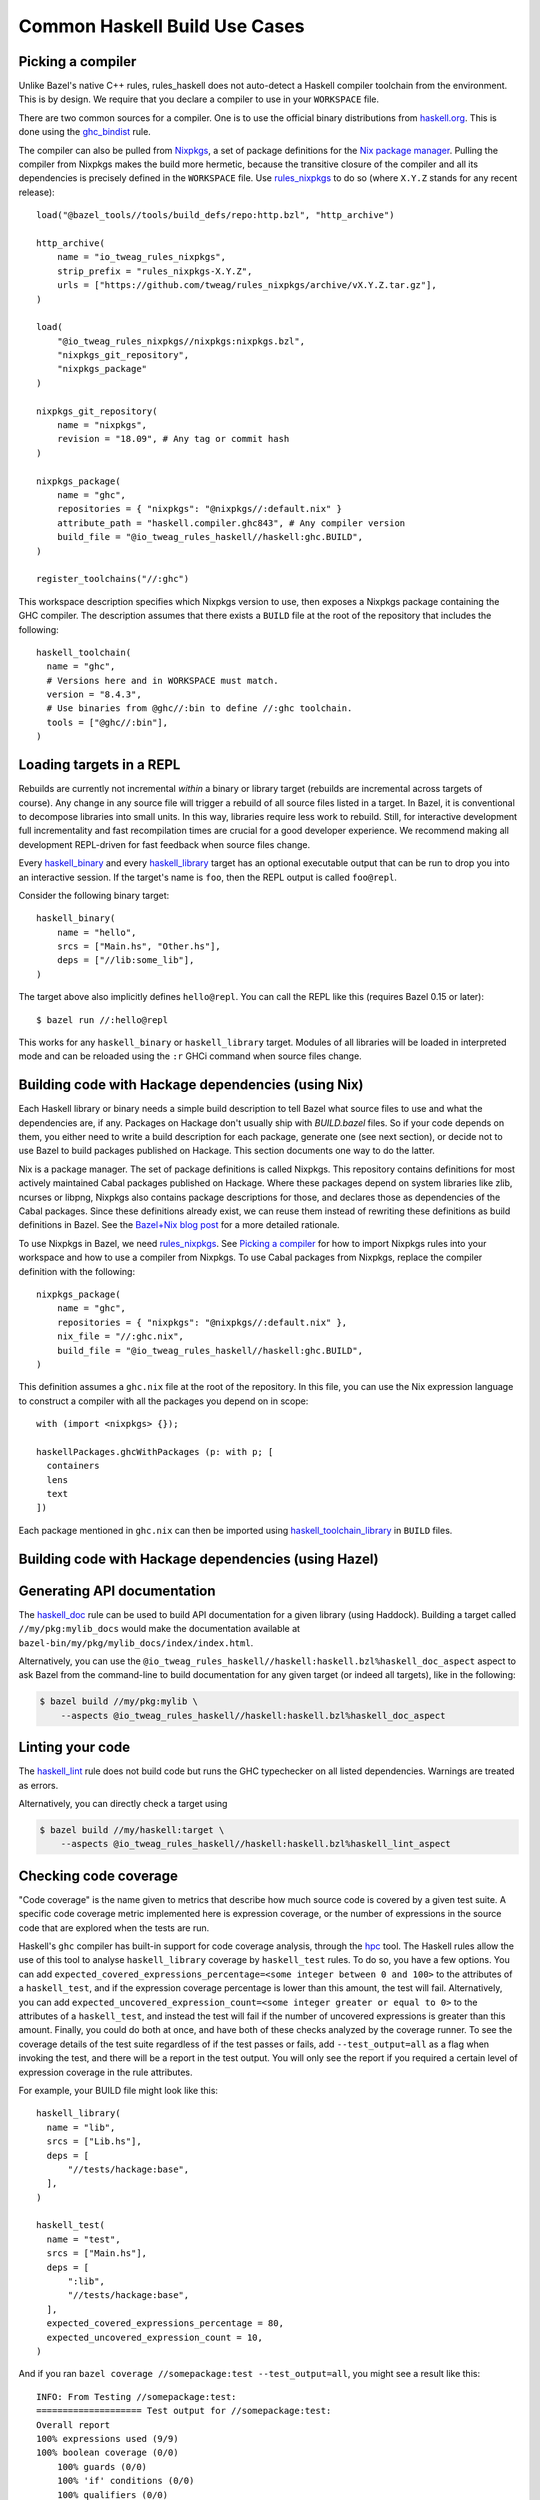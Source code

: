 .. _use-cases:

Common Haskell Build Use Cases
==============================

Picking a compiler
------------------

Unlike Bazel's native C++ rules, rules_haskell does not auto-detect
a Haskell compiler toolchain from the environment. This is by design.
We require that you declare a compiler to use in your ``WORKSPACE``
file.

There are two common sources for a compiler. One is to use the
official binary distributions from `haskell.org`_. This is done using
the `ghc_bindist`_ rule.

The compiler can also be pulled from Nixpkgs_, a set of package
definitions for the `Nix package manager`_. Pulling the compiler from
Nixpkgs makes the build more hermetic, because the transitive closure
of the compiler and all its dependencies is precisely defined in the
``WORKSPACE`` file. Use `rules_nixpkgs`_ to do so (where ``X.Y.Z``
stands for any recent release)::

  load("@bazel_tools//tools/build_defs/repo:http.bzl", "http_archive")

  http_archive(
      name = "io_tweag_rules_nixpkgs",
      strip_prefix = "rules_nixpkgs-X.Y.Z",
      urls = ["https://github.com/tweag/rules_nixpkgs/archive/vX.Y.Z.tar.gz"],
  )

  load(
      "@io_tweag_rules_nixpkgs//nixpkgs:nixpkgs.bzl",
      "nixpkgs_git_repository",
      "nixpkgs_package"
  )

  nixpkgs_git_repository(
      name = "nixpkgs",
      revision = "18.09", # Any tag or commit hash
  )

  nixpkgs_package(
      name = "ghc",
      repositories = { "nixpkgs": "@nixpkgs//:default.nix" }
      attribute_path = "haskell.compiler.ghc843", # Any compiler version
      build_file = "@io_tweag_rules_haskell//haskell:ghc.BUILD",
  )

  register_toolchains("//:ghc")

This workspace description specifies which Nixpkgs version to use,
then exposes a Nixpkgs package containing the GHC compiler. The
description assumes that there exists a ``BUILD`` file at the root of
the repository that includes the following::

  haskell_toolchain(
    name = "ghc",
    # Versions here and in WORKSPACE must match.
    version = "8.4.3",
    # Use binaries from @ghc//:bin to define //:ghc toolchain.
    tools = ["@ghc//:bin"],
  )

.. _Bazel+Nix blog post: https://www.tweag.io/posts/2018-03-15-bazel-nix.html
.. _Nix package manager: https://nixos.org/nix
.. _Nixpkgs: https://nixos.org/nixpkgs/manual/
.. _ghc_bindist: http://api.haskell.build/haskell/ghc_bindist.html#ghc_bindist
.. _haskell.org: https://haskell.org
.. _haskell_binary: http://api.haskell.build/haskell/haskell.html#haskell_binary
.. _haskell_library: http://api.haskell.build/haskell/haskell.html#haskell_library
.. _rules_nixpkgs: https://github.com/tweag/rules_nixpkgs

Loading targets in a REPL
-------------------------

Rebuilds are currently not incremental *within* a binary or library
target (rebuilds are incremental across targets of course). Any change
in any source file will trigger a rebuild of all source files listed
in a target. In Bazel, it is conventional to decompose libraries into
small units. In this way, libraries require less work to rebuild.
Still, for interactive development full incrementality and fast
recompilation times are crucial for a good developer experience. We
recommend making all development REPL-driven for fast feedback when
source files change.

Every `haskell_binary`_ and every `haskell_library`_ target has an
optional executable output that can be run to drop you into an
interactive session. If the target's name is ``foo``, then the REPL
output is called ``foo@repl``.

Consider the following binary target::

  haskell_binary(
      name = "hello",
      srcs = ["Main.hs", "Other.hs"],
      deps = ["//lib:some_lib"],
  )

The target above also implicitly defines ``hello@repl``. You can call
the REPL like this (requires Bazel 0.15 or later)::

  $ bazel run //:hello@repl

This works for any ``haskell_binary`` or ``haskell_library`` target.
Modules of all libraries will be loaded in interpreted mode and can be
reloaded using the ``:r`` GHCi command when source files change.

Building code with Hackage dependencies (using Nix)
---------------------------------------------------

Each Haskell library or binary needs a simple build description to
tell Bazel what source files to use and what the dependencies are, if
any. Packages on Hackage don't usually ship with `BUILD.bazel` files.
So if your code depends on them, you either need to write a build
description for each package, generate one (see next section), or
decide not to use Bazel to build packages published on Hackage. This
section documents one way to do the latter.

Nix is a package manager. The set of package definitions is called
Nixpkgs. This repository contains definitions for most actively
maintained Cabal packages published on Hackage. Where these packages
depend on system libraries like zlib, ncurses or libpng, Nixpkgs also
contains package descriptions for those, and declares those as
dependencies of the Cabal packages. Since these definitions already
exist, we can reuse them instead of rewriting these definitions as
build definitions in Bazel. See the `Bazel+Nix blog post`_ for a more
detailed rationale.

To use Nixpkgs in Bazel, we need `rules_nixpkgs`_. See `Picking
a compiler`_ for how to import Nixpkgs rules into your workspace and
how to use a compiler from Nixpkgs. To use Cabal packages from
Nixpkgs, replace the compiler definition with the following::

  nixpkgs_package(
      name = "ghc",
      repositories = { "nixpkgs": "@nixpkgs//:default.nix" },
      nix_file = "//:ghc.nix",
      build_file = "@io_tweag_rules_haskell//haskell:ghc.BUILD",
  )

This definition assumes a ``ghc.nix`` file at the root of the
repository. In this file, you can use the Nix expression language to
construct a compiler with all the packages you depend on in scope::

  with (import <nixpkgs> {});

  haskellPackages.ghcWithPackages (p: with p; [
    containers
    lens
    text
  ])

Each package mentioned in ``ghc.nix`` can then be imported using
`haskell_toolchain_library`_ in ``BUILD`` files.

.. _haskell_toolchain_library: http://api.haskell.build/haskell/haskell.html#haskell_toolchain_library

Building code with Hackage dependencies (using Hazel)
-----------------------------------------------------

.. todo::

   Explain how to use Hazel instead of Nix

Generating API documentation
----------------------------

The `haskell_doc`_ rule can be used to build API documentation for
a given library (using Haddock). Building a target called
``//my/pkg:mylib_docs`` would make the documentation available at
``bazel-bin/my/pkg/mylib_docs/index/index.html``.

Alternatively, you can use the
``@io_tweag_rules_haskell//haskell:haskell.bzl%haskell_doc_aspect``
aspect to ask Bazel from the command-line to build documentation for
any given target (or indeed all targets), like in the following:

.. code-block:: console

  $ bazel build //my/pkg:mylib \
      --aspects @io_tweag_rules_haskell//haskell:haskell.bzl%haskell_doc_aspect

.. _haskell_doc: http://api.haskell.build/haskell/haddock.html#haskell_doc

Linting your code
-----------------

The `haskell_lint`_ rule does not build code but runs the GHC
typechecker on all listed dependencies. Warnings are treated as
errors.

Alternatively, you can directly check a target using

.. code-block:: console

  $ bazel build //my/haskell:target \
      --aspects @io_tweag_rules_haskell//haskell:haskell.bzl%haskell_lint_aspect

.. _haskell_lint: http://api.haskell.build/haskell/lint.html#haskell_lint

Checking code coverage
----------------------

"Code coverage" is the name given to metrics that describe how much source 
code is covered by a given test suite.  A specific code coverage metric 
implemented here is expression coverage, or the number of expressions in 
the source code that are explored when the tests are run.

Haskell's ``ghc`` compiler has built-in support for code coverage analysis, 
through the hpc_ tool. The Haskell rules allow the use of this tool to analyse 
``haskell_library`` coverage by ``haskell_test`` rules. To do so, you have a 
few options. You can add 
``expected_covered_expressions_percentage=<some integer between 0 and 100>`` to
the attributes of a ``haskell_test``, and if the expression coverage percentage
is lower than this amount, the test will fail. Alternatively, you can add
``expected_uncovered_expression_count=<some integer greater or equal to 0>`` to
the attributes of a ``haskell_test``, and instead the test will fail if the
number of uncovered expressions is greater than this amount. Finally, you could
do both at once, and have both of these checks analyzed by the coverage runner.
To see the coverage details of the test suite regardless of if the test passes
or fails, add ``--test_output=all`` as a flag when invoking the test, and there 
will be a report in the test output. You will only see the report if you
required a certain level of expression coverage in the rule attributes.

For example, your BUILD file might look like this: ::

  haskell_library(
    name = "lib",
    srcs = ["Lib.hs"],
    deps = [
        "//tests/hackage:base",
    ],
  )

  haskell_test(
    name = "test",
    srcs = ["Main.hs"],
    deps = [
        ":lib",
        "//tests/hackage:base",
    ],
    expected_covered_expressions_percentage = 80,
    expected_uncovered_expression_count = 10,
  )

And if you ran ``bazel coverage //somepackage:test --test_output=all``, you 
might see a result like this: ::

  INFO: From Testing //somepackage:test:
  ==================== Test output for //somepackage:test:
  Overall report
  100% expressions used (9/9)
  100% boolean coverage (0/0)
      100% guards (0/0)
      100% 'if' conditions (0/0)
      100% qualifiers (0/0)
  100% alternatives used (0/0)
  100% local declarations used (0/0)
  100% top-level declarations used (3/3)
  =============================================================================

Here, the test passes because it actually has 100% expression coverage and 0
uncovered expressions, which is even better than we expected on both counts.

There is an optional ``haskell_test`` attribute called
``strict_coverage_analysis``, which is a boolean that changes the coverage
analysis such that even having better coverage than expected fails the test.
This can be used to enforce that developers must upgrade the expected test
coverage when they improve it. On the other hand, it requires changing the
expected coverage for almost any change.

There a couple of notes regarding the coverage analysis functionality:

- Coverage analysis currently is scoped to all source files and all
  locally-built Haskell dependencies (both direct and transitive) for a given
  test rule.
- Coverage-enabled build and execution for ``haskell_test`` targets may take
  longer than regular. However, this has not effected regular ``run`` /
  ``build`` / ``test`` performance.

.. _hpc: <http://hackage.haskell.org/package/hpc>
